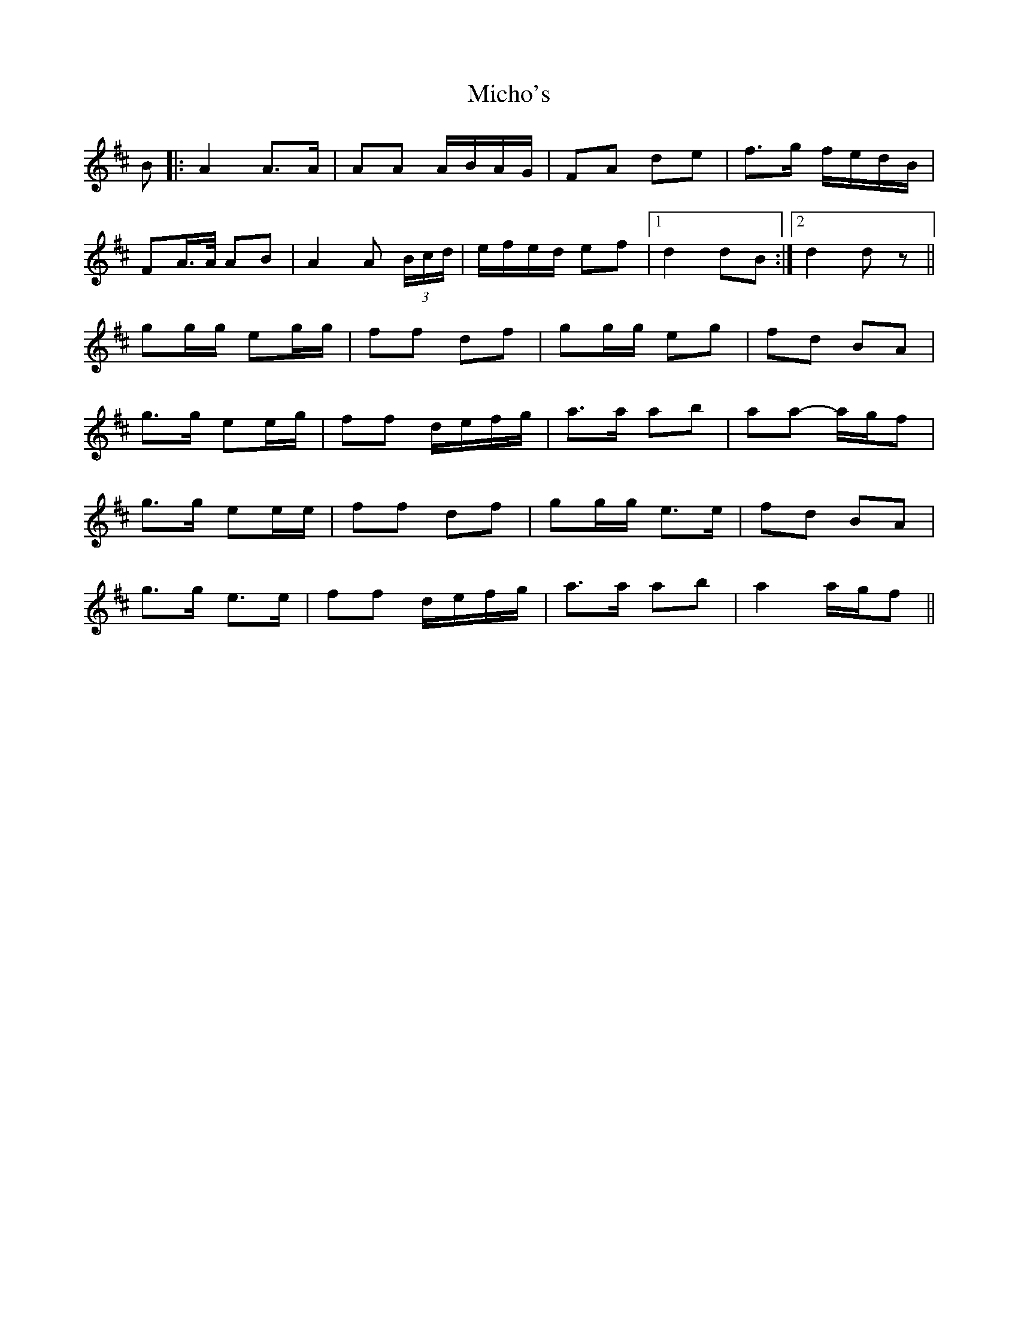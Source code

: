 X: 26553
T: Micho's
R: march
M: 
K: Dmajor
B|:A2 A>A|AA A/B/A/G/|FA de|f>g f/e/d/B/|
FA/>A/ AB|A2 A (3B/c/d/|e/f/e/d/ ef|1 d2 dB:|2 d2 dz||
K: Amix
gg/g/ eg/g/|ff df|gg/g/ eg|fd BA|
g>g ee/g/|ff d/e/f/g/|a>a ab|aa- a/g/f|
g>g ee/e/|ff df|gg/g/ e>e|fd BA|
g>g e>e|ff d/e/f/g/|a>a ab|a2 a/g/f||

